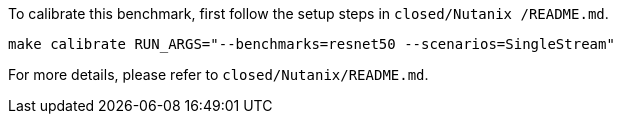 To calibrate this benchmark, first follow the setup steps in `closed/Nutanix    /README.md`.

```
make calibrate RUN_ARGS="--benchmarks=resnet50 --scenarios=SingleStream"
```

For more details, please refer to `closed/Nutanix/README.md`.